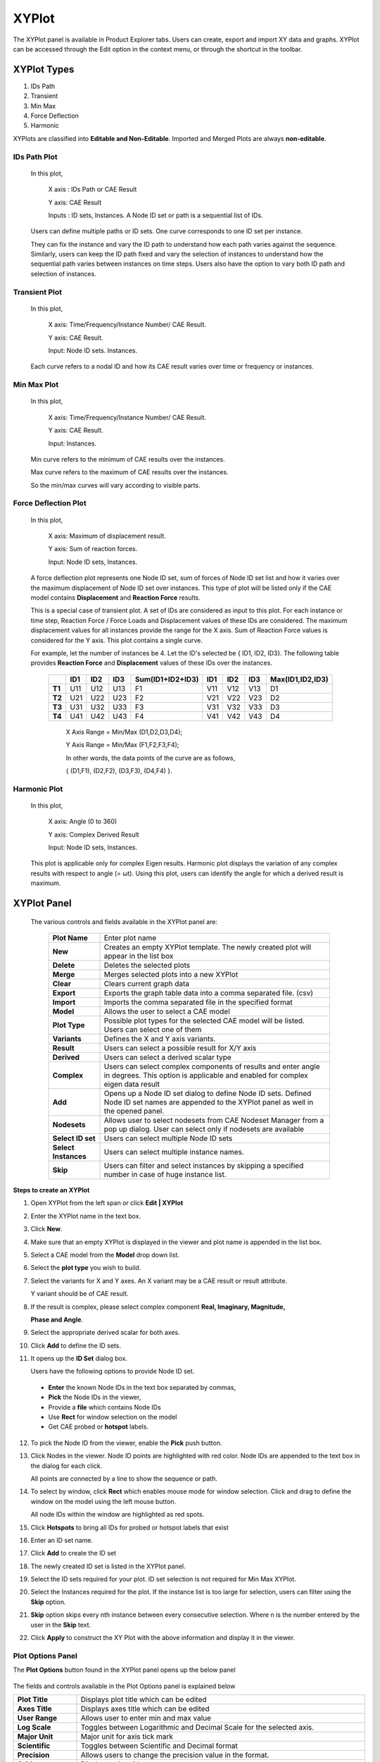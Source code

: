XYPlot
========

The XYPlot panel is available in Product Explorer tabs. Users can
create, export and import XY data and graphs. XYPlot can be accessed
through the Edit option in the context menu, or through the shortcut in the toolbar.

   |image1|

XYPlot Types
------------

1. IDs Path

2. Transient

3. Min Max

4. Force Deflection

5. Harmonic

XYPlots are classified into **Editable and Non-Editable**. Imported and
Merged Plots are always **non-editable**.

.. **Quick links**

.. -  `XYPlot Panel`_

.. -  `Step to create an XYPlot`_

.. -  `Plot Options Panel`_

.. -  `Steps to add datum lines`_

.. -  `Steps to select, move and resize the plot`_

.. -  `Steps to merge plots`_

.. -  `Steps to export and import XYPlot data`_

.. -  `Steps to edit XYPlot curve color`_

.. -  `XYPlot Data File Format`_

.. -  `Steps to Import LSDyna binout data into VCollab XYPlot`_

.. -  `Importing History Data`_

.. -  `History Plot Panel`_

.. -  `Steps to import history plot (*.json) files`_

.. -  `History file format (JSON)`_

.. note:

   -  XYPlot is applicable only for **Nodal** Results. Elemental results will not be displayed in the viewer.

   -  In case of a transient plot, a maximum of first 500 node IDs or curves are considered for plotting. Remaining IDs are ignored.

IDs Path Plot
*************

 In this plot,

   X axis : IDs Path or CAE Result

   Y axis: CAE Result

   Inputs : ID sets, Instances. A Node ID set or path is a sequential
   list of IDs.

 Users can define multiple paths or ID sets. One curve corresponds to one
 ID set per instance.

 They can fix the instance and vary the ID path to understand how each
 path varies against the sequence. Similarly, users can keep the ID path
 fixed and vary the selection of instances to understand how the
 sequential path varies between instances on time steps. Users also have
 the option to vary both ID path and selection of instances.

 |image2|

Transient Plot
**************

 In this plot,

   X axis: Time/Frequency/Instance Number/ CAE Result.

   Y axis: CAE Result.

   Input: Node ID sets. Instances.

 Each curve refers to a nodal ID and how its CAE result varies over time
 or frequency or instances.

 |image3|

Min Max Plot
************

 In this plot,

   X axis: Time/Frequency/Instance Number/ CAE Result.

   Y axis: CAE Result.

   Input: Instances.

 Min curve refers to the minimum of CAE results over the instances.

 Max curve refers to the maximum of CAE results over the instances.

 .. note:

    Minimum and maximum values are computed from the results of visible
    parts.

 So the min/max curves will vary according to visible parts.

  |image4|

Force Deflection Plot
*********************

 In this plot,

   X axis: Maximum of displacement result.

   Y axis: Sum of reaction forces.

   Input: Node ID sets, Instances.

 A force deflection plot represents one Node ID set, sum of forces of
 Node ID set list and how it varies over the maximum displacement of Node
 ID set over instances. This type of plot will be listed only if the CAE
 model contains **Displacement** and **Reaction Force** results.

 This is a special case of transient plot. A set of IDs are considered as
 input to this plot. For each instance or time step, Reaction Force /
 Force Loads and Displacement values of these IDs are considered. The
 maximum displacement values for all instances provide the range for the
 X axis. Sum of Reaction Force values is considered for the Y axis. This
 plot contains a single curve.

 For example, let the number of instances be 4. Let the ID's selected be
 { ID1, ID2, ID3}. The following table provides **Reaction Force** and
 **Displacement** values of these IDs over the instances.

  
  +------------+---------+---------+----------+----------------------+------------+-----------+----------+---------------------+
  |            | **ID1** | **ID2** | **ID3**  | **Sum(ID1+ID2+ID3)** | **ID1**    | **ID2**   | **ID3**  | **Max(ID1,ID2,ID3)**|
  |            |         |         |          |                      |            |           |          |                     |
  |            |         |         |          |                      |            |           |          |                     |
  |            |         |         |          |                      |            |           |          |                     |
  +------------+---------+---------+----------+----------------------+------------+-----------+----------+---------------------+
  | **T1**     | U11     | U12     | U13      | F1                   | V11        | V12       | V13      | D1                  |
  |            |         |         |          |                      |            |           |          |                     |
  +------------+---------+---------+----------+----------------------+------------+-----------+----------+---------------------+
  | **T2**     | U21     | U22     | U23      | F2                   | V21        | V22       | V23      | D2                  |
  |            |         |         |          |                      |            |           |          |                     |
  +------------+---------+---------+----------+----------------------+------------+-----------+----------+---------------------+
  | **T3**     | U31     | U32     | U33      | F3                   | V31        | V32       | V33      | D3                  |
  |            |         |         |          |                      |            |           |          |                     |
  +------------+---------+---------+----------+----------------------+------------+-----------+----------+---------------------+
  | **T4**     | U41     | U42     | U43      | F4                   | V41        | V42       | V43      | D4                  |
  |            |         |         |          |                      |            |           |          |                     |
  +------------+---------+---------+----------+----------------------+------------+-----------+----------+---------------------+

  ..

   X Axis Range = Min/Max (D1,D2,D3,D4);

   Y Axis Range = Min/Max (F1,F2,F3,F4);

   In other words, the data points of the curve are as follows,

   { (D1,F1), (D2,F2), (D3,F3), (D4,F4) }.

   |image5|

Harmonic Plot
*************

 In this plot,

   X axis: Angle (0 to 360)

   Y axis: Complex Derived Result

   Input: Node ID sets, Instances.

 This plot is applicable only for complex Eigen results. Harmonic plot
 displays the variation of any complex results with respect to angle (=
 ωt). Using this plot, users can identify the angle for which a derived
 result is maximum.

 |image6|

 .. note:

  A vertical timeline (datum) is updated and displayed during CAE
  transient animation in Transient and Min Max plots.

XYPlot Panel
------------


 |image7|

 The various controls and fields available in the XYPlot panel are:
 
  +----------------------+----------------------------------------------+
  | **Plot Name**        | Enter plot name                              |
  +----------------------+----------------------------------------------+
  | **New**              | Creates an empty XYPlot template. The newly  |
  |                      | created plot will appear in the list box     |
  +----------------------+----------------------------------------------+
  | **Delete**           | Deletes the selected plots                   |
  +----------------------+----------------------------------------------+
  | **Merge**            | Merges selected plots into a new XYPlot      |
  +----------------------+----------------------------------------------+
  | **Clear**            | Clears current graph data                    |
  +----------------------+----------------------------------------------+
  | **Export**           | Exports the graph table data into a comma    |
  |                      | separated file. (csv)                        |
  +----------------------+----------------------------------------------+
  | **Import**           | Imports the comma separated file in the      |
  |                      | specified format                             |
  +----------------------+----------------------------------------------+
  | **Model**            | Allows the user to select a CAE model        |
  +----------------------+----------------------------------------------+
  | **Plot Type**        | Possible plot types for the selected CAE     |
  |                      | model will be listed. Users can select one   |
  |                      | of them                                      |
  +----------------------+----------------------------------------------+
  | **Variants**         | Defines the X and Y axis variants.           |
  +----------------------+----------------------------------------------+
  | **Result**           | Users can select a possible result for X/Y   |
  |                      | axis                                         |
  +----------------------+----------------------------------------------+
  | **Derived**          | Users can select a derived scalar type       |
  +----------------------+----------------------------------------------+
  | **Complex**          | Users can select complex components of       |
  |                      | results and enter angle in degrees. This     |
  |                      | option is applicable and enabled for complex |
  |                      | eigen data result                            |
  +----------------------+----------------------------------------------+
  | **Add**              | Opens up a Node ID set dialog to define Node |
  |                      | ID sets. Defined Node ID set names are       |
  |                      | appended to the XYPlot panel as well in the  |
  |                      | opened panel.                                |
  +----------------------+----------------------------------------------+
  | **Nodesets**         | Allows user to select nodesets from CAE      |
  |                      | Nodeset Manager from a pop up dialog.        |
  |                      | User can select only if nodesets are         |
  |                      | available                                    |
  +----------------------+----------------------------------------------+
  | **Select ID set**    | Users can select multiple Node ID sets       |
  +----------------------+----------------------------------------------+
  | **Select Instances** | Users can select multiple instance names.    |
  +----------------------+----------------------------------------------+
  | **Skip**             | Users can filter and select instances by     |
  |                      | skipping a specified number in case of huge  |
  |                      | instance list.                               |
  +----------------------+----------------------------------------------+

**Steps to create an XYPlot**


1. Open XYPlot from the left span or click **Edit \| XYPlot**

2. Enter the XYPlot name in the text box.

   |image8|

3. Click **New**.

4. Make sure that an empty XYPlot is displayed in the viewer and plot
   name is appended in the list box.

5. Select a CAE model from the **Model** drop down list.

   |image9|

6. Select the **plot type** you wish to build.

7. Select the variants for X and Y axes. An X variant may be a CAE
   result or result attribute.

   Y variant should be of CAE result.

8. If the result is complex, please select complex component **Real,
   Imaginary, Magnitude,**

   **Phase and Angle**.

   |image10|

9. Select the appropriate derived scalar for both axes.

10. Click **Add** to define the ID sets.

    |image11|

11. It opens up the **ID Set** dialog box.

    |image12|

    Users have the following options to provide Node ID set.

 -  **Enter** the known Node IDs in the text box separated by commas,

 -  **Pick** the Node IDs in the viewer,

 -  Provide a **file** which contains Node IDs

 -  Use **Rect** for window selection on the model

 -  Get CAE probed or **hotspot** labels.

12. To pick the Node ID from the viewer, enable the **Pick** push button.

13. Click Nodes in the viewer. Node ID points are highlighted with red color. Node IDs are appended to the text box in the dialog for each click.

    |image13|

    All points are connected by a line to show the sequence or path.

    |image14|

14. To select by window, click **Rect** which enables mouse mode for window selection. Click and drag to define the window on the model using
    the left mouse button.

    |image15|

    All node IDs within the window are highlighted as red spots.

    |image16|

15. Click **Hotspots** to bring all IDs for probed or hotspot labels that exist

16. Enter an ID set name.

17. Click **Add** to create the ID set

    |image40|

18. The newly created ID set is listed in the XYPlot panel.

19. Select the ID sets required for your plot. ID set selection is not required for Min Max XYPlot.

20. Select the Instances required for the plot. If the instance list is too large for selection, users can filter using the **Skip** option.

    |image18|

21. **Skip** option skips every nth instance between every consecutive selection. Where n is the number entered by the user in the **Skip**
    text.

    |image19|

22. Click **Apply** to construct the XY Plot with the above information and display it in the viewer.

Plot Options Panel
******************


The **Plot Options** button found in the XYPlot panel opens up the below
panel

   |image20|

The fields and controls available in the Plot Options panel is
explained below

+--------------------+------------------------------------------------+
| **Plot Title**     | Displays plot title which can be edited        |
+--------------------+------------------------------------------------+
| **Axes Title**     | Displays axes title which can be edited        |
+--------------------+------------------------------------------------+
| **User Range**     | Allows user to enter min and max value         |
+--------------------+------------------------------------------------+
| **Log Scale**      | Toggles between Logarithmic and Decimal Scale  |
|                    | for the selected axis.                         |
+--------------------+------------------------------------------------+
| **Major Unit**     | Major unit for axis tick mark                  |
+--------------------+------------------------------------------------+
| **Scientific**     | Toggles between Scientific and Decimal format  |
+--------------------+------------------------------------------------+
| **Precision**      | Allows users to change the precision value in  |
|                    | the format.                                    |
+--------------------+------------------------------------------------+
| **Grid**           | Displays axis grid                             |
+--------------------+------------------------------------------------+
| **Show Min Label** | Displays the minimum result data point in a    |
|                    | label                                          |
+--------------------+------------------------------------------------+
| **Show Max Label** | Displays the maximum result data point in a    |
|                    | label                                          |
+--------------------+------------------------------------------------+
| **Datum Lines**    | Allows users to enter a value within the axis  |
|                    | range to render a datum or reference line.     |
|                    |                                                |
|                    | A color can be defined for each datum line.    |
+--------------------+------------------------------------------------+
| **Add**            | User defined datum value and color is          |
|                    | validated and added to the list.               |
+--------------------+------------------------------------------------+
| **Del**            | Deletes the datum line selected in the list.   |
+--------------------+------------------------------------------------+
| **Del All**        | Deletes all datum lines.                       |
+--------------------+------------------------------------------------+
| **Min**            | Shows/Hides a curve with minimum of all y axis |
|                    | values against x axis invariant values.        |
+--------------------+------------------------------------------------+
| **Max**            | Shows/Hides a curve with maximum of all y axis |
|                    | values against x axis invariant values.        |
+--------------------+------------------------------------------------+
| **Sum**            | Displays a curve with sums of all y axis       |
|                    | values against x axis invariant values.        |
+--------------------+------------------------------------------------+
| **Avg**            | Shows/Hides a curve with an average of all y   |
|                    | axis values against x axis invariant values.   |
+--------------------+------------------------------------------------+
| **Main**           | Shows/Hides the actual curves                  |
+--------------------+------------------------------------------------+
| **Background**     | Allows users to select background color and    |
|                    | set it.                                        |
+--------------------+------------------------------------------------+
| **Font Size**      | Allows users to change font size.              |
+--------------------+------------------------------------------------+
| **Data Points**    | Show/ Hide data points                         |
+--------------------+------------------------------------------------+

**Steps to modify the XYPlot style**

-  Create a plot and construct with CAE data

-  XYPlot can be modified with text formats

-  Click **Plot Options** in the XYPlot panel Or Use "Ctrl + Double
   Click" to open up **XYPlot Options** dialog box.

   |image21|

-  Change the plot titles.

   |image22|

-  Change Y axis **user range, major unit** and **precision values**.

   |image23|

-  Change X Axis range, **major unit** and **precision** values.

   |image24|

-  **Grids** for each axis can be switched on/off.

-  Click **Sum, Max, Min** and **Average** options and uncheck main.

   |image25|

-  All these special curves can be seen in stippled lines. Sum curve
   will be seen in dark brown, Max curve in Red, Min Curve in blue
   and Average curve in magenta.

-  If there is a large variation between curves then **log. scale** can
   be used for corresponding axis.

-  **Scientific format** can be used when tick mark texts are lengthy.

-  Enable **Background** to set background color.

**Steps to add datum lines**

-  Select either X or Y axis.

-  Enter a value, which is within the range.

-  Select a color corresponding to datum value from the color window.

-  Click **Add**.

-  Datum line and color will be added and rendered imJPGImagestely and is
   added to datum list combo box

-  Repeat the steps to add more datum lines.

-  Select a datum line to be deleted by its value and click **Del**

-  Click **Del All** to delete all datum lines for the axis.

-  Datum lines are drawn in stipple lines by default.

-  VCollab stores all datum lines into viewpoint and CAX.
   Below is a sample plot with datum lines for each axis.

   |image26|

**Steps to select, move and resize the plot**


-  Click a plot name in the plot list of XYPlot panel Or Double click
   the plot in the viewer |image27|

-  The XYPlot will be highlighted and ready for moving resizing.

-  Move mouse cursor over plot. Mouse cursor will change to |image28|.
   Drag the mouse to move the plot.

-  Move the mouse to the plot edges and notice that mouse cursor symbol
   is changing to |image29|\ Click and drag the mouse with the resize
   symbol to resize the plot.

-  Double click to select plot regions.

   |image30|

-  Selected region can be resized.

**Steps to merge plots**


-  Select XYPlots in the plot list panel.

   |image31|

-  Click **Merge**.

-  A new Non-Editable plot is created and appended in the list. All
   dialog controls will be disabled for the non-editable merged plot.

   |image32|

   The same plot is displayed and highlighted in the viewer.

   |image33|

**Steps to export and import XYPlot data**


-  Select XYPlots from the plot list.

-  Click **Export** which opens up file-save dialog.

-  Enter a filename.

-  Plot name is suffixed to the file name. Each plot is exported as one
   csv file.

   To load existing plot files,

-  Click **Import** which opens the file browser dialog with file type
   .csv by default. VCollab supports csv files and LSDyna binout data
   files.

-  The CSV file should be in a particular format as explained later in
   this module.

-  Select all the XYPlot CSV files and click open.

-  All plots are imported as **Non-Editable** plots as it does not
   contain CAE information.

-  Change the File type in the file browser dialog as binout to import
   LSDyna binout data.

**Steps to edit XYPlot curve color**


-  Select the XYPlot.

   |image34|

-  Double click on the Plot Legend rectangle to highlight it.

   |image35|

-  Click on the color palette box to open Curve Edit dialog.

   |image41|

-  Edit the curve name if required.

-  Click the color window to edit curve color.

   |image36|

XYPlot Data File Format
***********************


This is a comma separated value (CSV) file and can be viewed in spread sheets.

**Format 1 - VCOLLAB_XYPLOT_FILE_CSV_X_SINGLE**

 In this format, x axis values are same for all curves. First column refers to X axis and other columns refers to curve Y axis values.

 +----------+------------------+--------------------------------------+
 | Line 1   | File Type Header | VCOLLAB_XYPLOT_FILE_CSV_X_SINGLE     |
 +----------+------------------+--------------------------------------+
 | Line 2   | Titles (Optional)| #Titles,<plot_title>,<x-axis_tile>,  |
 |          |                  | <y-axis_title>                       |
 +----------+------------------+--------------------------------------+
 | Line 3   | Column Headers   | <X axis Invariant>,<Curve1           |
 |          |                  | Name>,<Curve 2 Name>, ...,           |
 +----------+------------------+--------------------------------------+
 | Line 4   | Value 1          | <val>,<val>,<val>,...,               |
 +----------+------------------+--------------------------------------+
 | Line 5   | Value 2          | <val>,<val>,<val>,...,               |
 +----------+------------------+--------------------------------------+
 | Line ... | Value ..         | <val>,<val>,<val>,...,               |
 +----------+------------------+--------------------------------------+
 | Line N   | Value N          | <val>,<val>,<val>,...,               |
 +----------+------------------+--------------------------------------+
 |          |                  | <EOF>                                |
 +----------+------------------+--------------------------------------+


 **Example :**

 +-------------------------------------+
 |    VCOLLAB_XYPLOT_FILE_CSV_X_SINGLE |
 |                                     |
 |    Time,Node1, Node2, Node3,        |
 |                                     |
 |    0.0, 0.0, 0.5, 0.023,            |
 |                                     |
 |    0.1, 2.0, 0.35,1.023,            |
 |                                     |
 |    0.25,3.0,0.023,2.653,            |
 |                                     |
 |    0.302, 4.0,0.02,2.023,           |
 |                                     |
 |    0.43,13.0,0.5,1.023,             |
 |                                     |
 |    0.5,17.0,1.5, 2.023,             |
 +-------------------------------------+
 

**Format 2 - VCOLLAB_XYPLOT_FILE_CSV_X_SINGLE_ATTRIBUTE**

  Here one more column is introdouced to track the data points based on its attribute values. This will be useful to compare two different curve positions for a given attribute. Attribute can be time, frequency, angle, etc.

 +----------+------------------+------------------------------------------------+
 | Line 1   | File Type Header | VCOLLAB_XYPLOT_FILE_CSV_X_SINGLE_ATTRIBUTE     |
 +----------+------------------+------------------------------------------------+
 | Line 2   | Titles (Optional)| #Titles,<plot_title>,<x-axis_tile>,            |
 |          |                  | <y-axis_title>                                 |
 +----------+------------------+------------------------------------------------+
 | Line 3   | Column Headers   | <Attribute_Name>, <X axis Invariant>,          |
 |          |                  | <Curve1 Name>,<Curve 2 Name>, ...,             |
 +----------+------------------+------------------------------------------------+
 | Line 4   | Value 1          | <attrib_val>,<val>,<val>,<val>,...,            |
 +----------+------------------+------------------------------------------------+
 | Line 5   | Value 2          | <attrib_val>,<val>,<val>,<val>,...,            |
 +----------+------------------+------------------------------------------------+
 | Line ... | Value ..         | <attrib_val>,<val>,<val>,<val>,...,            |
 +----------+------------------+------------------------------------------------+
 | Line N   | Value N          | <attrib_val>,<val>,<val>,<val>,...,            |
 +----------+------------------+------------------------------------------------+
 |          |                  | <EOF>                                          |
 +----------+------------------+------------------------------------------------+

 **Example :**
 
 +---------------------------------------------------------+
 | | VCOLLAB_XYPLOT_FILE_CSV_X_SINGLE_ATTRIBUTE            |
 | | Time, Displacement, Velocity1, Velocity2, Velocity3,  |
 | | 0.0, 0.0, 0.5, 0.023,0.12,                            |
 | | 0.1, 2.0, 0.35,1.023,2.56,                            |
 | | 0.25,3.0,0.023,2.653,3.27,                            |
 | | 0.302, 4.0,0.02,2.023,4.7,                            |
 | | 0.43,13.0,0.5,1.023,9.34,                             |
 | | 0.5,17.0,1.5, 2.023,11,                               |
 +---------------------------------------------------------+
 
 
 **Format 3 - VCOLLAB_XYPLOT_FILE_CSV_X_MULTIPLE**

 This format contains multiple curves without any constant X axis invariant. As there is no common relation curve datapoints, each curve is written one after the other in two columns. 

 +----------+------------------+------------------------------------------------+
 | Line 1   | File Type Header | VCOLLAB_XYPLOT_FILE_CSV_X_MULTIPLE             |
 +----------+------------------+------------------------------------------------+
 | Line 2   | Titles (Optional)| #Titles,<plot_title>,<x-axis_tile>,            |
 |          |                  | <y-axis_title>                                 |
 +----------+------------------+------------------------------------------------+
 | Line 3   | Column Headers   | <X Axis_Name>, <Y Axis Name>                   |
 +----------+------------------+------------------------------------------------+
 | Line 4   | Curve1 Name      | [Curve Name: curve1]                           |
 +----------+------------------+------------------------------------------------+
 | Line 5   | Value 1          | <val>,<val>,                                   |
 +----------+------------------+------------------------------------------------+
 | Line 6   | Value 2          | <val>,<val>,                                   |
 +----------+------------------+------------------------------------------------+
 | Line ... | Value ..         | <val>,<val>,                                   |
 +----------+------------------+------------------------------------------------+
 | Line k   | Value k          | <val>,<val>,                                   |
 +----------+------------------+------------------------------------------------+
 | Line k+1 | Empty Space      |                                                |
 +----------+------------------+------------------------------------------------+
 | ..       | Curve1 Name      | [Curve Name: curve 2]                          |
 +----------+------------------+------------------------------------------------+
 | ..       | Value 1          |<val>,<val>,                                    |
 +----------+------------------+------------------------------------------------+
 | ..       | Value 2          |<val>,<val>,                                    |
 +----------+------------------+------------------------------------------------+
 | ...      | Value ..         |<val>,<val>,                                    |
 +----------+------------------+------------------------------------------------+
 | Line N   | Value N          | <val>,<val>,                                   |
 +----------+------------------+------------------------------------------------+
 |          |                  | <EOF>                                          |
 +----------+------------------+------------------------------------------------+
 Example:

 +---------------------------------------------+
 | | VCOLLAB_XYPLOT_FILE_CSV_X_MULTIPLE,       |
 | | Velocity,Displacement                     |
 | | [Curve Name:Min],                         |
 | | 0,0                                       |
 | | 5.97E-06,0                                |
 | | 2.81E-05,0.000371262                      |
 | | 0.00137967,0.00325967                     |
 | | 0.00841877,0.0122644                      |
 | | 0.0215457,0.0405959                       |
 | |                                           |
 | | [Curve Name:Max],                         |
 | | 0,0                                       |
 | | 0.084583,0.189293                         |
 | | 0.324686,0.787124                         |
 | | 0.823688,3.34673                          |
 | | 6.10108,9.28285                           |
 | | 54.4091,126.704                           |
 | | 154.139,283.757                           |
 | | 84.6285,436.429                           |
 | | 82.1926,410.865                           |
 | | 67.4474,417.654                           |
 +---------------------------------------------+
 

 **Format 4 -  VCOLLAB_XYPLOT_FILE_CSV_X_MULTIPLE_ATTRIBUTE**

 This format contains multiple curves without any constant X axis invariant. As there is no common relation curve datapoints, each curve is written one after the other in two columns. 
 
 +----------+------------------+------------------------------------------------+
 | Line 1   | File Type Header | VCOLLAB_XYPLOT_FILE_CSV_X_MULTIPLE_ATTRIBUTE   |
 +----------+------------------+------------------------------------------------+
 | Line 2   | Titles (Optional)| #Titles,<plot_title>,<x-axis_tile>,            |
 |          |                  | <y-axis_title>                                 |
 +----------+------------------+------------------------------------------------+
 | Line 3   | Column Headers   | <Attribute Name>, <X Axis_Name>, <Y Axis Name> |
 +----------+------------------+------------------------------------------------+
 | Line 4   | Curve1 Name      | [Curve Name: curve1]                           |
 +----------+------------------+------------------------------------------------+
 | Line 5   | Value 1          | <atrib_val>,<val>,<val>,                       |
 +----------+------------------+------------------------------------------------+ 
 | Line 6   | Value 2          | <atrib_val>,<val>,<val>,                       | 
 +----------+------------------+------------------------------------------------+
 | Line ... | Value ..         | <atrib_val>,<val>,<val>,                       |
 +----------+------------------+------------------------------------------------+
 | Line k   | Value k          | <atrib_val>,<val>,<val>,                       | 
 +----------+------------------+------------------------------------------------+
 | Line k+1 | Empty Space      |                                                |
 +----------+------------------+------------------------------------------------+
 | ..       | Curve2 Name      | [Curve Name: curve 2]                          |
 +----------+------------------+------------------------------------------------+
 | ..       | Value 1          | <atrib_val>,<val>,<val>,                       | 
 +----------+------------------+------------------------------------------------+
 | ..       | Value 2          | <atrib_val>,<val>,<val>,                       |
 +----------+------------------+------------------------------------------------+ 
 | ...      | Value ..         | <atrib_val>,<val>,<val>,                       | 
 +----------+------------------+------------------------------------------------+
 | Line N   | Value N          | <atrib_val>,<val>,<val>,                       | 
 +----------+------------------+------------------------------------------------+
 |          |                  | <EOF>                                          |
 +----------+------------------+------------------------------------------------+

.. note:: Line 2 in all formats, is optional. User can use this format without line number 2.

 Example:
 
 +--------------------------------------------------+
 | | VCOLLAB_XYPLOT_FILE_CSV_X_MULTIPLE_ATTRIBUTE   | 
 | | Time,Velocity,Result                           | 
 | | [Curve Name:N201]                              | 
 | | 0,0,0,                                         | 
 | | 4.99443,5.97401e-06,0,                         | 
 | | 9.99323,2.80677e-05,0.000371262,               | 
 | | 14.9916,0.00137967,0.00325967,                 | 
 | | 19.993,0.00841877,0.0122644,                   | 
 | | 24.9934,0.0215457,0.0405959,                   | 
 | | 29.9992,0.0280345,0.172643,                    | 
 | | 34.9985,0.043332,0.49279,                      | 
 | |                                                | 
 | | [Curve Name:N234]                              | 
 | | 0,0,0,                                         | 
 | | 9.99323,0.324686,0.787124,                     | 
 | | 19.993,6.10108,9.28285,                        | 
 | | 29.9992,154.139,283.757,                       | 
 | | 34.9985,84.6285,436.429,                       |
 +--------------------------------------------------+                       


Binout Plot
***********

|image37|

The controls and fields available in the Binout plot panel and explained
below.

+-------------------+-------------------------------------------------+
| **Main Branches** | Lists main branches in binout data              |
+-------------------+-------------------------------------------------+
| **Sub Branches**  | Lists sub branches or sub directories           |
+-------------------+-------------------------------------------------+
| **Entity type**   | This option is enabled if there is a            |
|                   | classification among entities                   |
+-------------------+-------------------------------------------------+
| **Entities**      | Lists all entities available for selected main  |
|                   | branch, sub branch and entity type.             |
+-------------------+-------------------------------------------------+
| **Components**    | Lists all result components available to the    |
|                   | entities                                        |
+-------------------+-------------------------------------------------+
| **All**           | Selects all entities or components              |
+-------------------+-------------------------------------------------+
| **Invert**        | Inverts the selection of entities or components |
+-------------------+-------------------------------------------------+
| **None**          | Deselects all selection                         |
+-------------------+-------------------------------------------------+
| **Append**        | Appends data into current XYPlot                |
+-------------------+-------------------------------------------------+
| **Create**        | Clears current XYPlot data and appends binout   |
|                   | data.                                           |
+-------------------+-------------------------------------------------+

**Steps to Import LSDyna binout data into VCollab XYPlot**


-  Click **Import** to open up file browser dialog.

-  Select LSDyna Binout files (*binout*) in the file type drop down in
   the file browser dialog.

-  Select a binout file, which will be validated against binout format.
   It gives an error if file format validation fails.

-  A new user interface for **Binout** opens up.

-  Select a **main branch**, which changes all other lists.

-  Select a **sub branch** which changes list under sub branch.

-  **Entity type** will be enabled only if there is a group
   classification based on result component or entity levels (master,
   slave, etc). Select an entity type if it is enabled.

-  Select multiple entities holding the Ctrl key

-  Similarly, select multiple components.

-  Click **Create** to create a new plot with these data.

-  Error messages will be shown for missing minimum selection data.

-  Click **Append** to append the data to current XYPlot.

History Data
************


History files can be generated from VMoveCAE. History data is written in
\*.json format which can be imported into VCollab Pro XYPlot module.
XYPlot opens up the history data interface when a JSON file is imported.

**History Plot Panel**


|image38|

The controls and fields available in XYPlot panel are explained below

+------------------------+--------------------------------------------+
| **Results**            | Lists history results.                     |
+------------------------+--------------------------------------------+
| **Reference Entities** | This may be Global or Node IDs or Element  |
|                        | IDs.                                       |
+------------------------+--------------------------------------------+
| **Scalar Quantities**  | Lists possible scalar results that can be  |
|                        | derived, for current selected result.      |
+------------------------+--------------------------------------------+
| **Create**             | Creates a new XYPlot for the selected      |
|                        | attributes.                                |
+------------------------+--------------------------------------------+
| **Cancel**             | Closes dialog.                             |
+------------------------+--------------------------------------------+


**Steps to import history plot (.json) files**


-  Open XYPlot panel

-  Click **Import** to open up the file browser dialog box.

   |image39|

-  Select file type as **History data files (*.json)**

-  Select the desired history data file and click **Open**.

-  The **History Plot** panel opens.

-  Select a **result** from the dropdown list.

-  Select **reference entities** if available.

-  Select the **scalar components** if available

-  Click **Append** to append the history curve into the existing plot.

-  Click **Create** to create a new XYPlot and append the selected
   curves.

**History file format (JSON)**

+-------------------------------------------------------------------------------------------------------------------------------------------------+
| | {                                                                                                                                             |
| |   "Tables": [                                                                                                                                 |
| |     {                                                                                                                                         |
| |       "Name": "Step-1",                                                                                                                       |
| |       "X Axis": {                                                                                                                             |
| |         "Name": "Frequency",                                                                                                                  |
| |         "Values": [1, 2, 3, 4, 5, 6, 7, 8, 9, 10, 11, 12, 13, 14, 15, 16]                                                                     |
| |       },                                                                                                                                      |
| |       "Results": [                                                                                                                            |
| |         {                                                                                                                                     |
| |           "Name": "Unknown - Vibration mode",                                                                                                 |
| |           "Result Type": "Scalar",                                                                                                            |
| |           "References": [                                                                                                                     |
| |             {                                                                                                                                 |
| |               "ID": "",                                                                                                                       |
| |               "Type": "Global",                                                                                                               |
| |               "Components": [                                                                                                                 |
| |                 {                                                                                                                             |
| |                   "Component Type": "",                                                                                                       |
| |                   "Values": [0, 0, 0, 0, 0, 0, 0, 0, 0, 0, 0, 0, 0, 0, 0, 0]                                                                  |
| |                 }                                                                                                                             |
| |               ]                                                                                                                               |
| |             }                                                                                                                                 |
| |           ]                                                                                                                                   |
| |         },                                                                                                                                    |
| |         {                                                                                                                                     |
| |           "Name": "Unknown - Vibration mode",                                                                                                 |
| |           "Result Type": "Scalar",                                                                                                            |
| |           "References": [                                                                                                                     |
| |             {                                                                                                                                 |
| |               "ID": "",                                                                                                                       |
| |               "Type": "Global",                                                                                                               |
| |               "Components": [                                                                                                                 |
| |                 {                                                                                                                             |
| |                   "Component Type": "",                                                                                                       |
| |                   "Values": [0, 0, 0, 0, 0, 0, 0, 0, 0, 0, 0, 0, 0, 0, 0, 0]                                                                  |
| |                 }                                                                                                                             |
| |               ]                                                                                                                               |
| |             }                                                                                                                                 |
| |           ]                                                                                                                                   |
| |         },                                                                                                                                    |
| |         {                                                                                                                                     |
| |           "Name": "Unknown - Vibration mode",                                                                                                 |
| |           "Result Type": "Scalar",                                                                                                            |
| |           "References": [                                                                                                                     |
| |             {                                                                                                                                 |
| |               "ID": "",                                                                                                                       |
| |               "Type": "Global",                                                                                                               |
| |               "Components": [                                                                                                                 |
| |                 {                                                                                                                             |
| |                   "Component Type": "",                                                                                                       |
| |                   "Values": [0, 0, 0, 0, 0, 0, 0, 0, 0, 0, 0, 0, 0, 0, 0, 0]                                                                  |
| |                 }                                                                                                                             |
| |               ]                                                                                                                               |
| |             }                                                                                                                                 |
| |           ]                                                                                                                                   |
| |         },                                                                                                                                    |
| |         {                                                                                                                                     |
| |           "Name": "Unknown - Vibration mode",                                                                                                 |
| |           "Result Type": "Scalar",                                                                                                            |
| |           "References": [                                                                                                                     |
| |             {                                                                                                                                 |
| |               "ID": "",                                                                                                                       |
| |               "Type": "Global",                                                                                                               |
| |               "Components": [                                                                                                                 |
| |                 {                                                                                                                             |
| |                   "Component Type": "",                                                                                                       |
| |                   "Values": [0, 0, 0, 0, 0, 0, 0, 0, 0, 0, 0, 0, 0, 0, 0, 0]                                                                  |
| |                 }                                                                                                                             |
| |               ]                                                                                                                               |
| |             }                                                                                                                                 |
| |           ]                                                                                                                                   |
| |         },                                                                                                                                    |
| |         {                                                                                                                                     |
| |           "Name": "Unknown - Vibration mode",                                                                                                 |
| |           "Result Type": "Scalar",                                                                                                            |
| |           "References": [                                                                                                                     |
| |             {                                                                                                                                 |
| |               "ID": "",                                                                                                                       |
| |               "Type": "Global",                                                                                                               |
| |               "Components": [                                                                                                                 |
| |                 {                                                                                                                             |
| |                   "Component Type": "",                                                                                                       |
| |                   "Values": [ 0.188, 0.000, 0.003, 0.022, 0.270, 0.000, 0.067, 0.001 0.006, 0.009, 0.000, 0.002, 0.057, 0.012, 0.003, 0.008 ] |
| |                 }                                                                                                                             |
| |               ]                                                                                                                               |
| |             }                                                                                                                                 |
| |           ]                                                                                                                                   |
| |         },                                                                                                                                    |
| |         {                                                                                                                                     |
| |           "Name": "Unknown - Vibration mode",                                                                                                 |
| |           "Result Type": "Scalar",                                                                                                            |
| |           "References": [                                                                                                                     |
| |             {                                                                                                                                 |
| |               "ID": "",                                                                                                                       |
| |               "Type": "Global",                                                                                                               |
| |               "Components": [                                                                                                                 |
| |                 {                                                                                                                             |
| |                   "Component Type": "",                                                                                                       |
| |                   "Values": [ 4.12, 0.03 0.02, 0.66, 0.16, 0.09, 0.06, 0.04, 0.00, 0.02, 0.01, 0.00, 0.00, 0.0, 0.00, 0.00 ]                  |
| |                 }                                                                                                                             |
| |               ]                                                                                                                               |
| |             }                                                                                                                                 |
| |           ]                                                                                                                                   |
| |         },                                                                                                                                    |
| |         {                                                                                                                                     |
| |           "Name": "Unknown - Vibration mode",                                                                                                 |
| |           "Result Type": "Scalar",                                                                                                            |
| |           "References": [                                                                                                                     |
| |             {                                                                                                                                 |
| |               "ID": "",                                                                                                                       |
| |               "Type": "Global",                                                                                                               |
| |               "Components": [                                                                                                                 |
| |                 {                                                                                                                             |
| |                   "Component Type": "",                                                                                                       |
| |                   "Values": [ 13.35, 1.27, 0.01, 2.02, 0.54, 0.00, 0.24, 0.03, 0.02, 0.46, 0.29, 0.00, 0.05, 0.00, 0.00, 0.01 ]               |
| |                 }                                                                                                                             |
| |               ]                                                                                                                               |
| |             }                                                                                                                                 |
| |           ]                                                                                                                                   |
| |         },                                                                                                                                    |
| |         {                                                                                                                                     |
| |           "Name": "Unknown - Vibration mode",                                                                                                 |
| |           "Result Type": "Scalar",                                                                                                            |
| |           "References": [                                                                                                                     |
| |             {                                                                                                                                 |
| |               "ID": "",                                                                                                                       |
| |               "Type": "Global",                                                                                                               |
| |               "Components": [                                                                                                                 |
| |                 {                                                                                                                             |
| |                   "Component Type": "",                                                                                                       |
| |                   "Values": [ 1, 1, 1, 1, 1, 1, 1, 1, 1, 1, 1, 1, 1, 1, 1, 1 ]                                                                |
| |                 }                                                                                                                             |
| |               ]                                                                                                                               |
| |             }                                                                                                                                 |
| |           ]                                                                                                                                   |
| |         },                                                                                                                                    |
| |         {                                                                                                                                     |
| |           "Name": "Unknown - Vibration mode",                                                                                                 |
| |           "Result Type": "Scalar",                                                                                                            |
| |           "References": [                                                                                                                     |
| |             {                                                                                                                                 |
| |               "ID": "",                                                                                                                       |
| |               "Type": "Global",                                                                                                               |
| |               "Components": [                                                                                                                 |
| |                 {                                                                                                                             |
| |                   "Component Type": "",                                                                                                       |
| |                   "Values": [ 55.07, 12.9, 15.8, 16.1, 16.8, 22.8, 29.6, 35.4, 48.6, 55.2, 58.9, 61.5, 74.8, 87.4, 81.2, 90.2 ]               |
| |                 }                                                                                                                             |
| |               ]                                                                                                                               |
| |             }                                                                                                                                 |
| |           ]                                                                                                                                   |
| |         },                                                                                                                                    |
| |         {                                                                                                                                     |
| |           "Name": "Unknown - Vibration mode",                                                                                                 |
| |           "Result Type": "Scalar",                                                                                                            |
| |           "References": [                                                                                                                     |
| |             {                                                                                                                                 |
| |               "ID": "",                                                                                                                       |
| |               "Type": "Global",                                                                                                               |
| |               "Components": [                                                                                                                 |
| |                 {                                                                                                                             |
| |                   "Component Type": "",                                                                                                       |
| |                   "Values": [ 1e-8, 0, 0, 0, 0, 0, 0, 0, 0, 0, 0, 0, 0, 0, 0, 0 ]                                                             |
| |                 }                                                                                                                             |
| |               ]                                                                                                                               |
| |             }                                                                                                                                 |
| |           ]                                                                                                                                   |
| |         },                                                                                                                                    |
| |         {                                                                                                                                     |
| |           "Name": "Unknown - Vibration mode",                                                                                                 |
| |           "Result Type": "Scalar",                                                                                                            |
| |           "References": [                                                                                                                     |
| |             {                                                                                                                                 |
| |               "ID": "",                                                                                                                       |
| |               "Type": "Global",                                                                                                               |
| |               "Components": [                                                                                                                 |
| |                 {                                                                                                                             |
| |                   "Component Type": "",                                                                                                       |
| |                   "Values": [ 8e-8, -3e-8, 0, -6e-8, -2e-8, 1e-8, -2e-8, 0, -1e-8, 2e-8, 0, 1e-8, -1e-8, 0, 0, 0 ]                            |
| |                 }                                                                                                                             |
| |               ]                                                                                                                               |
| |             }                                                                                                                                 |
| |           ]                                                                                                                                   |
| |         },                                                                                                                                    |
| |         {                                                                                                                                     |
| |           "Name": "Unknown - Vibration mode",                                                                                                 |
| |           "Result Type": "Scalar",                                                                                                            |
| |           "References": [                                                                                                                     |
| |             {                                                                                                                                 |
| |               "ID": "",                                                                                                                       |
| |               "Type": "Global",                                                                                                               |
| |               "Components": [                                                                                                                 |
| |                 {                                                                                                                             |
| |                   "Component Type": "",                                                                                                       |
| |                   "Values": [ 1.3e-7, 0, 0, -8e-8, -2e-8, 0, 0, 1e-8, 2e-8, 0, 0, 0, 0, 0, 0, 0 ]                                             |
| |                 }                                                                                                                             |
| |               ]                                                                                                                               |
| |             }                                                                                                                                 |
| |           ]                                                                                                                                   |
| |         },                                                                                                                                    |
| |         {                                                                                                                                     |
| |           "Name": "Unknown - Vibration mode",                                                                                                 |
| |           "Result Type": "Scalar",                                                                                                            |
| |           "References": [                                                                                                                     |
| |             {                                                                                                                                 |
| |               "ID": "",                                                                                                                       |
| |               "Type": "Global",                                                                                                               |
| |               "Components": [                                                                                                                 |
| |                 {                                                                                                                             |
| |                   "Component Type": "",                                                                                                       |
| |                   "Values": [ -0.4, 0.01, 0.05, -0.1, 0.52, 0.02, 0.25, -0.0, 0.07, -0.0, -0.0, -0.0, -0.2, -0.1, -0.0, 0.09 ]                |
| |                 }                                                                                                                             |
| |               ]                                                                                                                               |
| |             }                                                                                                                                 |
| |           ]                                                                                                                                   |
| |         },                                                                                                                                    |
| |         {                                                                                                                                     |
| |           "Name": "Unknown - Vibration mode",                                                                                                 |
| |           "Result Type": "Scalar",                                                                                                            |
| |           "References": [                                                                                                                     |
| |             {                                                                                                                                 |
| |               "ID": "",                                                                                                                       |
| |               "Type": "Global",                                                                                                               |
| |               "Components": [                                                                                                                 |
| |                 {                                                                                                                             |
| |                   "Component Type": "",                                                                                                       |
| |                   "Values": [ 2.04, 0.28, -0.1, 0.82, 0.42, -0.1, 0.26, -0.1, 0.08, -0.0, -0.2, -0.0, 0.00, -0.0, 0.02, -0.0 ]                |
| |                 }                                                                                                                             |
| |               ]                                                                                                                               |
| |             }                                                                                                                                 |
| |           ]                                                                                                                                   |
| |         },                                                                                                                                    |
| |         {                                                                                                                                     |
| |           "Name": "Unknown - Vibration mode",                                                                                                 |
| |           "Result Type": "Scalar",                                                                                                            |
| |           "References": [                                                                                                                     |
| |             {                                                                                                                                 |
| |               "ID": "",                                                                                                                       |
| |               "Type": "Global",                                                                                                               |
| |               "Components": [                                                                                                                 |
| |                 {                                                                                                                             |
| |                   "Component Type": "",                                                                                                       |
| |                   "Values": [ 3.65, 1.12, 0.12, 1.42, 0.74, 0.08, 0.49, -0.1, 0.15, -0.6, -0.5, -0.0, 0.23, 0.00, -0.0, 0.03 ]                |
| |                 }                                                                                                                             |
| |               ]                                                                                                                               |
| |             }                                                                                                                                 |
| |           ]                                                                                                                                   |
| |         },                                                                                                                                    |
| |         {                                                                                                                                     |
| |           "Name": "Unknown - Vibration mode",                                                                                                 |
| |           "Result Type": "Scalar",                                                                                                            |
| |           "References": [                                                                                                                     |
| |             {                                                                                                                                 |
| |               "ID": "",                                                                                                                       |
| |               "Type": "Global",                                                                                                               |
| |               "Components": [                                                                                                                 |
| |                 {                                                                                                                             |
| |                   "Component Type": "",                                                                                                       |
| |                   "Values": [ 11.8, 17.7, 20.0, 20.3, 20.3, 23.8, 27.3, 30.0, 34.0, 37.8, 38.2, 39.4, 43.2, 46.0, 47.2, 47.9 ]                |
| |                 }                                                                                                                             |
| |               ]                                                                                                                               |
| |             }                                                                                                                                 |
| |           ]                                                                                                                                   |
| |         }                                                                                                                                     |
| |       ]                                                                                                                                       |
| |     }                                                                                                                                         |
| |   ]                                                                                                                                           |
| | }                                                                                                                                             |
+-------------------------------------------------------------------------------------------------------------------------------------------------+


.. |image1| image:: Images/XYPlot_panel.png

.. |image2| image:: Images/XYPlot_IDs_Path_Ex_01.png

.. |image3| image:: Images/XYPlot_TransientPlot.png

.. |image4| image:: Images/XYPloat_MinMaxPlot.png

.. |image5| image:: Images/XYPloat_Force_Deflection_Plot.png

.. |image6| image:: Images/XYPloat_Harmonic_Plot.png

.. |image7| image:: Images/XYPlot_Panel.png

.. |image8| image:: Images/XYPlot_NewPlotName.png

.. |image9| image:: Images/XYPloat_PloatType.jpg

.. |image10| image:: Images/XYPlot_Variants.jpg

.. |image11| image:: Images/XYPloat_Select_IDSet.png

.. |image12| image:: Images/XYPloat_IDSet_Dialogbox.png

.. |image13| image:: Images/XYPloat_IDList_Example.png

.. |image14| image:: Images/XYPloat_IDList_Example1.jpg

.. |image15| image:: Images/XYPlot_Wnd_NodeSet_Viewer1.gif

.. |image16| image:: Images/XYPlot_Wnd_NodeSet_highlight.gif

.. |image17| image:: Images/XYPlot_Select_IDSet_Add.jpg

.. |image18| image:: Images/XYPlot_Select_Instances_skip0.jpg

.. |image19| image:: Images/XYPlot_Select_Instances_skip1.jpg

.. |image20| image:: Images/XYPlot_Plot_Options_Panel.png

.. |image21| image:: Images/XYPlot_Plot_Options_Example.png

.. |image22| image:: Images/XYPlot_Plot_Options_Example_ChangeTitle.png

.. |image23| image:: Images/XYPlot_Plot_Options_Example_ChangeX.jpg

.. |image24| image:: Images/XYPlot_Plot_Options_Example_ChangeY.png

.. |image25| image:: Images/XYPlot_Plot_Options_MinMax_curves.png

.. |image26| image:: Images/XYPlot_Plot_Options_Datum_lines.png

.. |image27| image:: Images/XYPlot_Plot_MoveandResizePlot.jpg

.. |image28| image:: Images/XYPlot_Plot_MoveIcon.gif

.. |image29| image:: Images/XYPlot_Plot_Mouse_ResizeIcon.gif

.. |image30| image:: Images/XYPlot_Region_Highlight1.jpg

.. |image31| image:: Images/XYPlot_Plot_MergePlot.jpg

.. |image32| image:: Images/XYPlot_Merge_Name.png

.. |image33| image:: Images/XYPlot_Plot_MergedViewer_Example.jpg

.. |image34| image:: Images/XYPlot_CurveColor_Plot_Selection1.png

.. |image35| image:: Images/XYPlot_CurveColor_Legend_Selection1.png

.. |image36| image:: Images/XYPlot_CurveColor_Edited1.png

.. |image37| image:: Images/XYPlot_Binout_Plot.png

.. |image38| image:: Images/XYPlot_History_Plot_Panel.png

.. |image39| image:: Images/XYPlot_Import.png

.. |image40| image:: Images/XYPlot_Select_IDSet_Add.png

.. |image41| image:: Images/XYPlot_Curve_Edit.png






